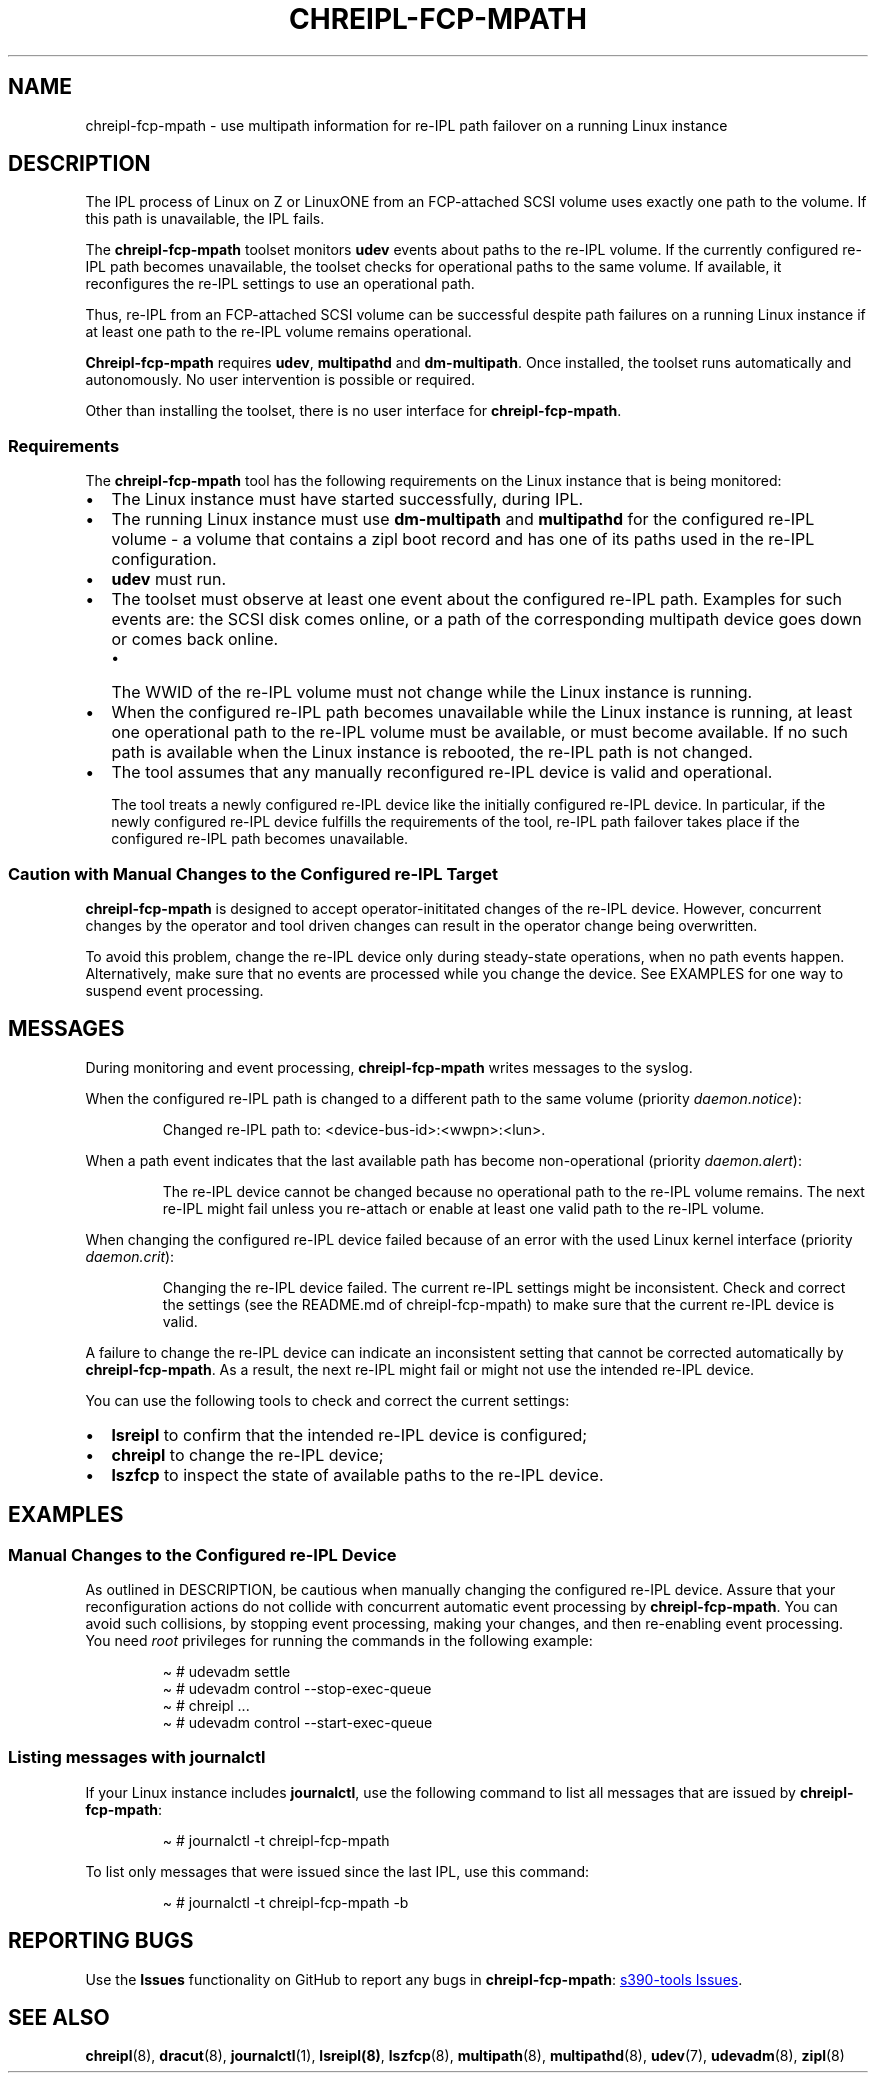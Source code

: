 .\" Automatically generated by Pandoc 3.1.11.1
.\"
.TH "CHREIPL\-FCP\-MPATH" "7" "2025\-03\-12" "s390-tools 2.37.0-build-20250312" "Administrator Manual"
.SH NAME
chreipl\-fcp\-mpath \- use multipath information for re\-IPL path
failover on a running Linux instance
.SH DESCRIPTION
The IPL process of Linux on Z or LinuxONE from an FCP\-attached SCSI
volume uses exactly one path to the volume.
If this path is unavailable, the IPL fails.
.PP
The \f[B]chreipl\-fcp\-mpath\f[R] toolset monitors \f[B]udev\f[R] events
about paths to the re\-IPL volume.
If the currently configured re\-IPL path becomes unavailable, the
toolset checks for operational paths to the same volume.
If available, it reconfigures the re\-IPL settings to use an operational
path.
.PP
Thus, re\-IPL from an FCP\-attached SCSI volume can be successful
despite path failures on a running Linux instance if at least one path
to the re\-IPL volume remains operational.
.PP
\f[B]Chreipl\-fcp\-mpath\f[R] requires \f[B]udev\f[R],
\f[B]multipathd\f[R] and \f[B]dm\-multipath\f[R].
Once installed, the toolset runs automatically and autonomously.
No user intervention is possible or required.
.PP
Other than installing the toolset, there is no user interface for
\f[B]chreipl\-fcp\-mpath\f[R].
.SS Requirements
The \f[B]chreipl\-fcp\-mpath\f[R] tool has the following requirements on
the Linux instance that is being monitored:
.IP \[bu] 2
The Linux instance must have started successfully, during IPL.
.IP \[bu] 2
The running Linux instance must use \f[B]dm\-multipath\f[R] and
\f[B]multipathd\f[R] for the configured re\-IPL volume \- a volume that
contains a zipl boot record and has one of its paths used in the re\-IPL
configuration.
.IP \[bu] 2
\f[B]udev\f[R] must run.
.IP \[bu] 2
The toolset must observe at least one event about the configured re\-IPL
path.
Examples for such events are: the SCSI disk comes online, or a path of
the corresponding multipath device goes down or comes back online.
.RS 2
.IP \[bu] 2
The WWID of the re\-IPL volume must not change while the Linux instance
is running.
.RE
.IP \[bu] 2
When the configured re\-IPL path becomes unavailable while the Linux
instance is running, at least one operational path to the re\-IPL volume
must be available, or must become available.
If no such path is available when the Linux instance is rebooted, the
re\-IPL path is not changed.
.IP \[bu] 2
The tool assumes that any manually reconfigured re\-IPL device is valid
and operational.
.RS 2
.PP
The tool treats a newly configured re\-IPL device like the initially
configured re\-IPL device.
In particular, if the newly configured re\-IPL device fulfills the
requirements of the tool, re\-IPL path failover takes place if the
configured re\-IPL path becomes unavailable.
.RE
.SS Caution with Manual Changes to the Configured re\-IPL Target
\f[B]chreipl\-fcp\-mpath\f[R] is designed to accept operator\-inititated
changes of the re\-IPL device.
However, concurrent changes by the operator and tool driven changes can
result in the operator change being overwritten.
.PP
To avoid this problem, change the re\-IPL device only during
steady\-state operations, when no path events happen.
Alternatively, make sure that no events are processed while you change
the device.
See EXAMPLES for one way to suspend event processing.
.SH MESSAGES
During monitoring and event processing, \f[B]chreipl\-fcp\-mpath\f[R]
writes messages to the syslog.
.PP
When the configured re\-IPL path is changed to a different path to the
same volume (priority \f[I]daemon.notice\f[R]):
.RS
.PP
Changed re\-IPL path to: <device\-bus\-id>:<wwpn>:<lun>.
.RE
.PP
When a path event indicates that the last available path has become
non\-operational (priority \f[I]daemon.alert\f[R]):
.RS
.PP
The re\-IPL device cannot be changed because no operational path to the
re\-IPL volume remains.
The next re\-IPL might fail unless you re\-attach or enable at least one
valid path to the re\-IPL volume.
.RE
.PP
When changing the configured re\-IPL device failed because of an error
with the used Linux kernel interface (priority \f[I]daemon.crit\f[R]):
.RS
.PP
Changing the re\-IPL device failed.
The current re\-IPL settings might be inconsistent.
Check and correct the settings (see the README.md of
chreipl\-fcp\-mpath) to make sure that the current re\-IPL device is
valid.
.RE
.PP
A failure to change the re\-IPL device can indicate an inconsistent
setting that cannot be corrected automatically by
\f[B]chreipl\-fcp\-mpath\f[R].
As a result, the next re\-IPL might fail or might not use the intended
re\-IPL device.
.PP
You can use the following tools to check and correct the current
settings:
.IP \[bu] 2
\f[B]lsreipl\f[R] to confirm that the intended re\-IPL device is
configured;
.IP \[bu] 2
\f[B]chreipl\f[R] to change the re\-IPL device;
.IP \[bu] 2
\f[B]lszfcp\f[R] to inspect the state of available paths to the re\-IPL
device.
.SH EXAMPLES
.SS Manual Changes to the Configured re\-IPL Device
As outlined in DESCRIPTION, be cautious when manually changing the
configured re\-IPL device.
Assure that your reconfiguration actions do not collide with concurrent
automatic event processing by \f[B]chreipl\-fcp\-mpath\f[R].
You can avoid such collisions, by stopping event processing, making your
changes, and then re\-enabling event processing.
You need \f[I]root\f[R] privileges for running the commands in the
following example:
.IP
.EX
\[ti] # udevadm settle
\[ti] # udevadm control \-\-stop\-exec\-queue
\[ti] # chreipl ...
\[ti] # udevadm control \-\-start\-exec\-queue
.EE
.SS Listing messages with journalctl
If your Linux instance includes \f[B]journalctl\f[R], use the following
command to list all messages that are issued by
\f[B]chreipl\-fcp\-mpath\f[R]:
.IP
.EX
\[ti] # journalctl \-t chreipl\-fcp\-mpath
.EE
.PP
To list only messages that were issued since the last IPL, use this
command:
.IP
.EX
\[ti] # journalctl \-t chreipl\-fcp\-mpath \-b
.EE
.SH REPORTING BUGS
Use the \f[B]Issues\f[R] functionality on GitHub to report any bugs in
\f[B]chreipl\-fcp\-mpath\f[R]: \c
.UR https://github.com/ibm-s390-linux/s390-tools/issues
s390\-tools Issues
.UE \c
\&.
.SH SEE ALSO
\f[B]chreipl\f[R](8), \f[B]dracut\f[R](8), \f[B]journalctl\f[R](1),
\f[B]lsreipl(8)\f[R], \f[B]lszfcp\f[R](8), \f[B]multipath\f[R](8),
\f[B]multipathd\f[R](8), \f[B]udev\f[R](7), \f[B]udevadm\f[R](8),
\f[B]zipl\f[R](8)
